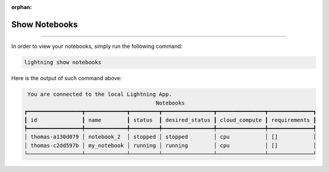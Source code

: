 :orphan:

##############
Show Notebooks
##############

.. _show_sweeps:

.. join_slack::
   :align: left

----

In order to view your notebooks, simply run the following command:

.. code-block::

   lightning show notebooks

Here is the output of such command above:

.. code-block::

    You are connected to the local Lightning App.
                                            Notebooks
   ┏━━━━━━━━━━━━━━━━━┳━━━━━━━━━━━━━┳━━━━━━━━━┳━━━━━━━━━━━━━━━━┳━━━━━━━━━━━━━━━┳━━━━━━━━━━━━━━┓
   ┃ id              ┃ name        ┃ status  ┃ desired_status ┃ cloud_compute ┃ requirements ┃
   ┡━━━━━━━━━━━━━━━━━╇━━━━━━━━━━━━━╇━━━━━━━━━╇━━━━━━━━━━━━━━━━╇━━━━━━━━━━━━━━━╇━━━━━━━━━━━━━━┩
   │ thomas-a130d079 │ notebook_2  │ stopped │ stopped        │ cpu           │ []           │
   │ thomas-c2dd597b │ my_notebook │ running │ running        │ cpu           │ []           │
   └─────────────────┴─────────────┴─────────┴────────────────┴───────────────┴──────────────┘
